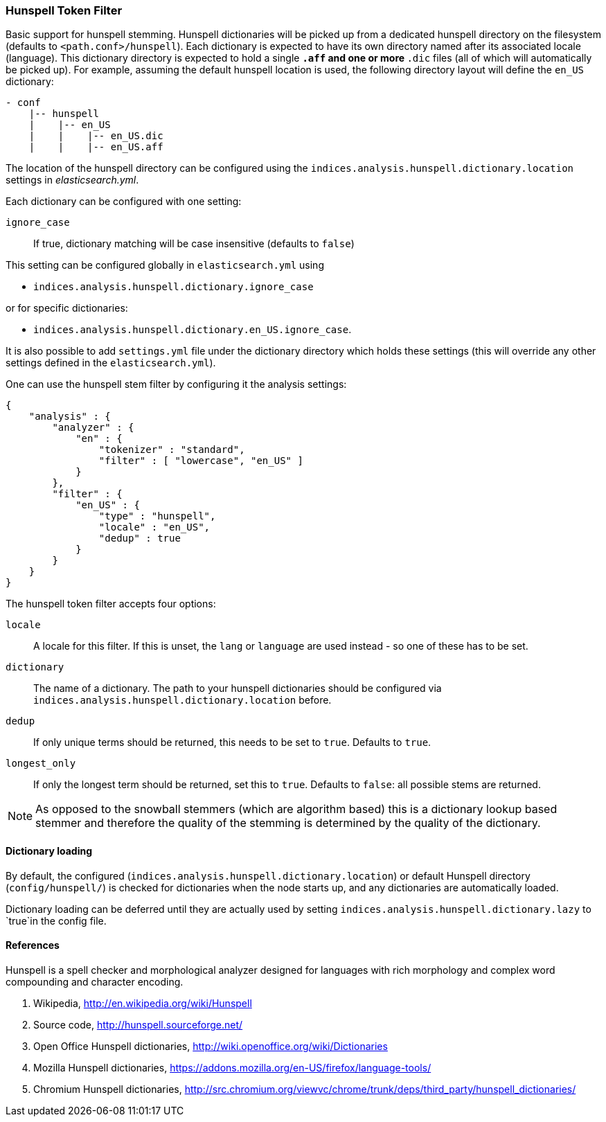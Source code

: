 [[analysis-hunspell-tokenfilter]]
=== Hunspell Token Filter

Basic support for hunspell stemming. Hunspell dictionaries will be
picked up from a dedicated hunspell directory on the filesystem
(defaults to `<path.conf>/hunspell`). Each dictionary is expected to
have its own directory named after its associated locale (language).
This dictionary directory is expected to hold a single `*.aff` and
one or more `*.dic` files (all of which will automatically be picked up).
For example, assuming the default hunspell location is used, the
following directory layout will define the `en_US` dictionary:

[source,js]
--------------------------------------------------
- conf
    |-- hunspell
    |    |-- en_US
    |    |    |-- en_US.dic
    |    |    |-- en_US.aff
--------------------------------------------------

The location of the hunspell directory can be configured using the
`indices.analysis.hunspell.dictionary.location` settings in
_elasticsearch.yml_.

Each dictionary can be configured with one setting:

`ignore_case`::
    If true, dictionary matching will be case insensitive
    (defaults to `false`)

This setting can be configured globally in `elasticsearch.yml` using

* `indices.analysis.hunspell.dictionary.ignore_case`

or for specific dictionaries:

* `indices.analysis.hunspell.dictionary.en_US.ignore_case`.

It is also possible to add `settings.yml` file under the dictionary
directory which holds these settings (this will override any other
settings defined in the `elasticsearch.yml`).

One can use the hunspell stem filter by configuring it the analysis
settings:

[source,js]
--------------------------------------------------
{
    "analysis" : {
        "analyzer" : {
            "en" : {
                "tokenizer" : "standard",
                "filter" : [ "lowercase", "en_US" ]
            }
        },
        "filter" : {
            "en_US" : {
                "type" : "hunspell",
                "locale" : "en_US",
                "dedup" : true
            }
        }
    }
}
--------------------------------------------------

The hunspell token filter accepts four options:

`locale`::
    A locale for this filter. If this is unset, the `lang` or
    `language` are used instead - so one of these has to be set.

`dictionary`::
    The name of a dictionary. The path to your hunspell
    dictionaries should be configured via
    `indices.analysis.hunspell.dictionary.location` before.

`dedup`::
    If only unique terms should be returned, this needs to be
    set to `true`. Defaults to `true`.

`longest_only`::
    If only the longest term should be returned, set this to `true`.
    Defaults to `false`: all possible stems are returned.

NOTE: As opposed to the snowball stemmers (which are algorithm based)
this is a dictionary lookup based stemmer and therefore the quality of
the stemming is determined by the quality of the dictionary.

[float]
==== Dictionary loading

By default, the configured (`indices.analysis.hunspell.dictionary.location`)
or default Hunspell directory (`config/hunspell/`) is checked for dictionaries
when the node starts up, and any dictionaries are automatically loaded.

Dictionary loading can be deferred until they are actually used by setting
`indices.analysis.hunspell.dictionary.lazy` to `true`in the config file.

[float]
==== References

Hunspell is a spell checker and morphological analyzer designed for
languages with rich morphology and complex word compounding and
character encoding.

1. Wikipedia, http://en.wikipedia.org/wiki/Hunspell

2. Source code, http://hunspell.sourceforge.net/

3. Open Office Hunspell dictionaries, http://wiki.openoffice.org/wiki/Dictionaries

4.  Mozilla Hunspell dictionaries, https://addons.mozilla.org/en-US/firefox/language-tools/

5. Chromium Hunspell dictionaries,
   http://src.chromium.org/viewvc/chrome/trunk/deps/third_party/hunspell_dictionaries/
